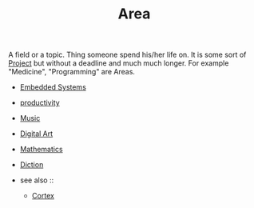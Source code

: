 #+TITLE: Area
#+STARTUP: overview latexpreview inlineimages
#+ROAM_TAGS: index
#+CREATED: [2021-06-13 Paz]
#+LAST_MODIFIED: [2021-06-13 Paz 02:51]

A field or a topic. Thing someone spend his/her life on. It is some sort of [[file:20210613024904-concept-project.org][Project]] but without a deadline and much much longer. For example "Medicine", "Programming" are Areas.

+ [[id:c5a296d6-e491-49db-91cb-e3a2cb508563][Embedded Systems]]
+ [[file:20210613024411-keyword-productivity.org][productivity]]
+ [[file:20210613031640-music.org][Music]]
+ [[file:20210613031700-digital_art.org][Digital Art]]
+ [[file:20210613031722-mathematics.org][Mathematics]]
+ [[file:20210613033811-diction.org][Diction]]

+ see also ::
  + [[file:20210613031402-keyword-cortex.org][Cortex]]

